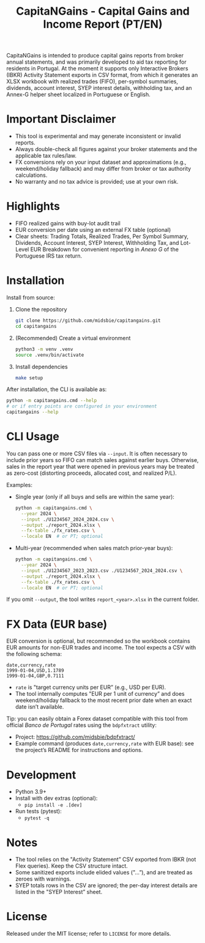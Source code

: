 #+title: CapitaNGains - Capital Gains and Income Report (PT/EN)
#+author: 
#+options: toc:t num:nil

CapitaNGains is intended to produce capital gains reports from broker annual statements, and was primarily developed to aid tax reporting for residents in Portugal. At the moment it supports only Interactive Brokers (IBKR) Activity Statement exports in CSV format, from which it generates an XLSX workbook with realized trades (FIFO), per-symbol summaries, dividends, account interest, SYEP interest details, withholding tax, and an Annex-G helper sheet localized in Portuguese or English.

* Important Disclaimer
- This tool is experimental and may generate inconsistent or invalid reports.
- Always double-check all figures against your broker statements and the applicable tax rules/law.
- FX conversions rely on your input dataset and approximations (e.g., weekend/holiday fallback) and may differ from broker or tax authority calculations.
- No warranty and no tax advice is provided; use at your own risk.

* Highlights
- FIFO realized gains with buy-lot audit trail
- EUR conversion per date using an external FX table (optional)
- Clear sheets: Trading Totals, Realized Trades, Per Symbol Summary, Dividends, Account Interest, SYEP Interest, Withholding Tax, and Lot-Level EUR Breakdown for convenient reporting in /Anexo G/ of the Portuguese IRS tax return.

* Installation

Install from source:

1. Clone the repository
   #+begin_src sh
   git clone https://github.com/midsbie/capitangains.git
   cd capitangains
   #+end_src

2. (Recommended) Create a virtual environment
   #+begin_src sh
   python3 -m venv .venv
   source .venv/bin/activate
   #+end_src

3. Install dependencies
   #+begin_src sh
   make setup
   #+end_src

After installation, the CLI is available as:

#+begin_src sh
python -m capitangains.cmd --help
# or if entry points are configured in your environment
capitangains --help
#+end_src

* CLI Usage

You can pass one or more CSV files via =--input=. It is often necessary to include prior years so FIFO can match sales against earlier buys. Otherwise, sales in the report year that were opened in previous years may be treated as zero-cost (distorting proceeds, allocated cost, and realized P/L).

Examples:

- Single year (only if all buys and sells are within the same year):

  #+begin_src sh
  python -m capitangains.cmd \
    --year 2024 \
    --input ./U1234567_2024_2024.csv \
    --output ./report_2024.xlsx \
    --fx-table ./fx_rates.csv \
    --locale EN  # or PT; optional
  #+end_src

- Multi-year (recommended when sales match prior-year buys):

  #+begin_src sh
  python -m capitangains.cmd \
    --year 2024 \
    --input ./U1234567_2023_2023.csv ./U1234567_2024_2024.csv \
    --output ./report_2024.xlsx \
    --fx-table ./fx_rates.csv \
    --locale EN  # or PT; optional
  #+end_src

If you omit =--output=, the tool writes =report_<year>.xlsx= in the current folder.

* FX Data (EUR base)

EUR conversion is optional, but recommended so the workbook contains EUR amounts for non-EUR trades and income. The tool expects a CSV with the following schema:

#+begin_src csv
date,currency,rate
1999-01-04,USD,1.1789
1999-01-04,GBP,0.7111
#+end_src

- =rate= is "target currency units per EUR” (e.g., USD per EUR).
- The tool internally computes "EUR per 1 unit of currency” and does weekend/holiday fallback to the most recent prior date when an exact date isn’t available.

Tip: you can easily obtain a Forex dataset compatible with this tool from official /Banco de Portugal/ rates using the =bdpfxtract= utility:
- Project: https://github.com/midsbie/bdpfxtract/
- Example command (produces =date,currency,rate= with EUR base): see the project’s README for instructions and options.

* Development

- Python 3.9+
- Install with dev extras (optional):
  - =pip install -e .[dev]=
- Run tests (pytest):
  - =pytest -q=

* Notes

- The tool relies on the "Activity Statement” CSV exported from IBKR (not Flex queries). Keep the CSV structure intact.
- Some sanitized exports include elided values ("...”), and are treated as zeroes with warnings.
- SYEP totals rows in the CSV are ignored; the per-day interest details are listed in the "SYEP Interest” sheet.

* License
Released under the MIT license; refer to =LICENSE= for more details.
